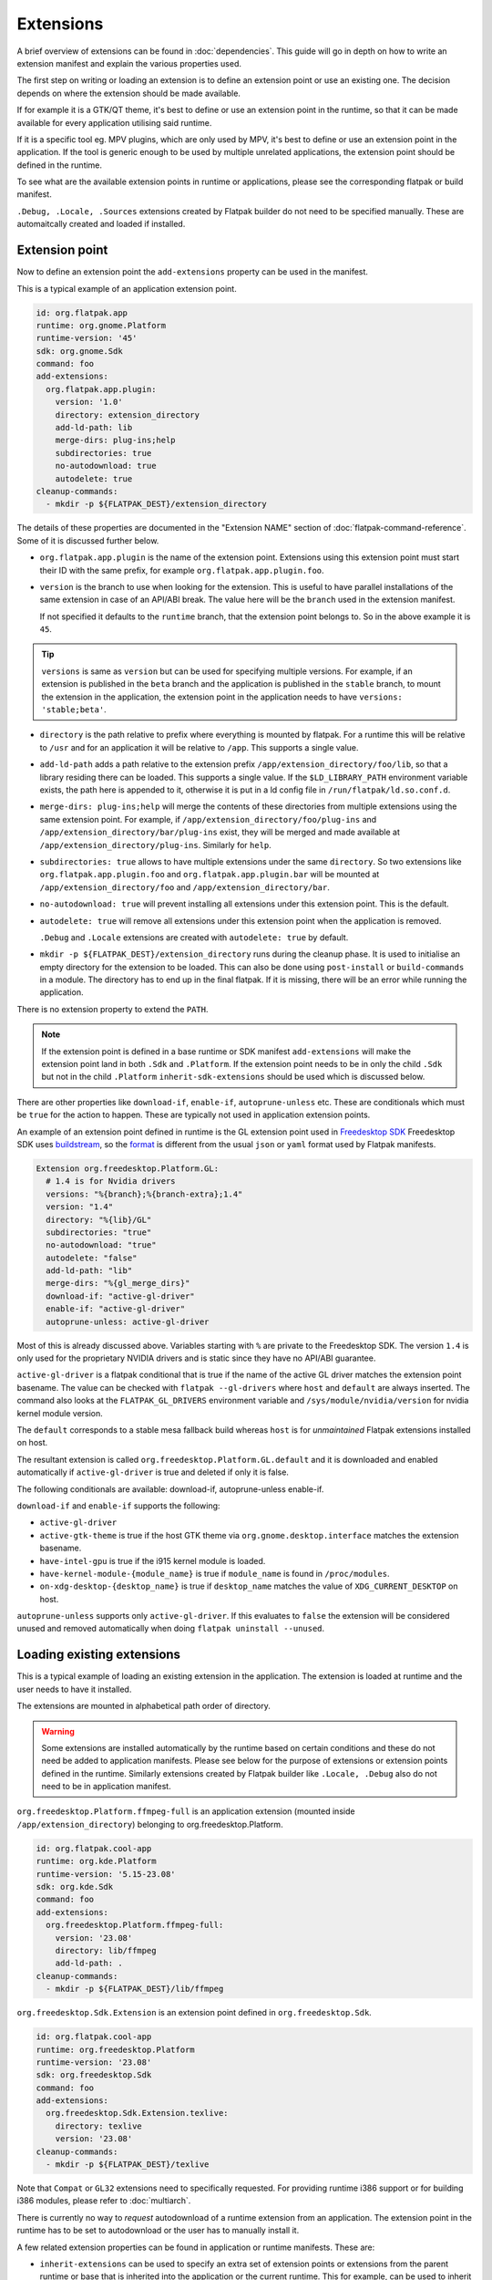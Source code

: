 Extensions
==========

A brief overview of extensions can be found in :doc:`dependencies`. This
guide will go in depth on how to write an extension manifest and explain
the various properties used.

The first step on writing or loading an extension is to define an extension
point or use an existing one. The decision depends on where the extension
should be made available.

If for example it is a GTK/QT theme, it's best to define or use an
extension point in the runtime, so that it can be made available for
every application utilising said runtime.

If it is a specific tool eg. MPV plugins, which are only used by MPV,
it's best to define or use an extension point in the application. If
the tool is generic enough to be used by multiple unrelated applications,
the extension point should be defined in the runtime.

To see what are the available extension points in runtime or
applications, please see the corresponding flatpak or build
manifest.

``.Debug, .Locale, .Sources`` extensions created by Flatpak builder do
not need to be specified manually. These are automaitcally created and
loaded if installed.

Extension point
---------------

Now to define an extension point the ``add-extensions`` property can be
used in the manifest.

This is a typical example of an application extension point.

.. code-block:: yaml

  id: org.flatpak.app
  runtime: org.gnome.Platform
  runtime-version: '45'
  sdk: org.gnome.Sdk
  command: foo
  add-extensions:
    org.flatpak.app.plugin:
      version: '1.0'
      directory: extension_directory
      add-ld-path: lib
      merge-dirs: plug-ins;help
      subdirectories: true
      no-autodownload: true
      autodelete: true
  cleanup-commands:
    - mkdir -p ${FLATPAK_DEST}/extension_directory

The details of these properties are documented in the "Extension NAME"
section of :doc:`flatpak-command-reference`. Some of it is discussed
further below.

- ``org.flatpak.app.plugin`` is the name of the extension point.
  Extensions using this extension point must start their ID with the same
  prefix, for example ``org.flatpak.app.plugin.foo``.

- ``version`` is the branch to use when looking for the extension. This
  is useful to have parallel installations of the same extension in case
  of an API/ABI break. The value here will be the ``branch`` used in the
  extension manifest.

  If not specified it defaults to the ``runtime`` branch, that the
  extension point belongs to. So in the above example it is ``45``.

.. tip::
  ``versions`` is same as ``version`` but can be used for specifying
  multiple versions. For example, if an extension is published in the
  ``beta`` branch and the application is published in the ``stable``
  branch, to mount the extension in the application, the extension point
  in the application needs to have ``versions: 'stable;beta'``.

- ``directory`` is the path relative to prefix where everything is
  mounted by flatpak. For a runtime this will be relative to ``/usr``
  and for an application it will be relative to ``/app``. This supports
  a single value.

- ``add-ld-path`` adds a path relative to the extension prefix
  ``/app/extension_directory/foo/lib``, so that a library residing there
  can be loaded. This supports a single value. If the ``$LD_LIBRARY_PATH``
  environment variable exists, the path here is appended to it, otherwise
  it is put in a ld config file in ``/run/flatpak/ld.so.conf.d``.

- ``merge-dirs: plug-ins;help`` will merge the contents of these
  directories from multiple extensions using the same extension point.
  For example, if ``/app/extension_directory/foo/plug-ins`` and
  ``/app/extension_directory/bar/plug-ins`` exist, they will be merged
  and made available at ``/app/extension_directory/plug-ins``. Similarly
  for ``help``.

- ``subdirectories: true`` allows to have multiple extensions under the
  same ``directory``. So two extensions like
  ``org.flatpak.app.plugin.foo`` and ``org.flatpak.app.plugin.bar`` will
  be mounted at ``/app/extension_directory/foo`` and
  ``/app/extension_directory/bar``.

- ``no-autodownload: true`` will prevent installing all extensions
  under this extension point. This is the default.

- ``autodelete: true`` will remove all extensions under this extension
  point when the application is removed.

  ``.Debug`` and ``.Locale`` extensions are created with
  ``autodelete: true`` by default.

- ``mkdir -p ${FLATPAK_DEST}/extension_directory`` runs during the cleanup
  phase. It is used to initialise an empty directory for the extension to
  be loaded. This can also be done using ``post-install`` or ``build-commands``
  in a module. The directory has to end up in the final flatpak. If it is
  missing, there will be an error while running the application.

There is no extension property to extend the ``PATH``.

.. note::

  If the extension point is defined in a base runtime or SDK manifest
  ``add-extensions`` will make the extension point land in both
  ``.Sdk`` and ``.Platform``. If the extension point needs to be in only
  the child ``.Sdk`` but not in the child ``.Platform``
  ``inherit-sdk-extensions`` should be used which is discussed below.

There are other properties like ``download-if``, ``enable-if``,
``autoprune-unless`` etc. These are conditionals which must be ``true``
for the action to happen. These are typically not used in application
extension points.

An example of an extension point defined in runtime is the GL extension
point used in `Freedesktop SDK <https://gitlab.com/freedesktop-sdk/freedesktop-sdk/-/blob/1a8039407f8573725b16eab8779f2b0e1cd01629/elements/flatpak-images/platform.bst>`_
Freedesktop SDK uses `buildstream <https://buildstream.build/index.html>`_,
so the `format <https://docs.buildstream.build/master/format_project.html>`_
is different from the usual ``json`` or ``yaml`` format used by Flatpak
manifests.

.. code-block:: yaml

  Extension org.freedesktop.Platform.GL:
    # 1.4 is for Nvidia drivers
    versions: "%{branch};%{branch-extra};1.4"
    version: "1.4"
    directory: "%{lib}/GL"
    subdirectories: "true"
    no-autodownload: "true"
    autodelete: "false"
    add-ld-path: "lib"
    merge-dirs: "%{gl_merge_dirs}"
    download-if: "active-gl-driver"
    enable-if: "active-gl-driver"
    autoprune-unless: active-gl-driver

Most of this is already discussed above. Variables starting with ``%``
are private to the Freedesktop SDK. The version ``1.4`` is only used
for the proprietary NVIDIA drivers and is static since they have no
API/ABI guarantee.

``active-gl-driver`` is a flatpak conditional that is true if the name
of the active GL driver matches the extension point basename. The value
can be checked with ``flatpak --gl-drivers`` where ``host`` and
``default`` are always inserted. The command also looks at the
``FLATPAK_GL_DRIVERS`` environment variable and
``/sys/module/nvidia/version`` for nvidia kernel module version.

The ``default`` corresponds to a stable mesa fallback build whereas
``host`` is for `unmaintained` Flatpak extensions installed on host.

The resultant extension is called ``org.freedesktop.Platform.GL.default``
and it is downloaded and enabled automatically if ``active-gl-driver``
is true and deleted if only it is false.

The following conditionals are available: download-if, autoprune-unless
enable-if.

``download-if`` and ``enable-if`` supports the following:

- ``active-gl-driver``
- ``active-gtk-theme`` is true if the host GTK theme via ``org.gnome.desktop.interface``
  matches the extension basename.
- ``have-intel-gpu`` is true if the i915 kernel module is loaded.
- ``have-kernel-module-{module_name}`` is true if ``module_name`` is
  found in ``/proc/modules``.
- ``on-xdg-desktop-{desktop_name}`` is true if ``desktop_name``
  matches the value of ``XDG_CURRENT_DESKTOP`` on host.

``autoprune-unless`` supports only ``active-gl-driver``. If this evaluates
to ``false`` the extension will be considered unused and removed
automatically when doing ``flatpak uninstall --unused``.

Loading existing extensions
---------------------------

This is a typical example of loading an existing extension
in the application. The extension is loaded at runtime and the user needs
to have it installed.

The extensions are mounted in alphabetical path order of directory.

.. warning::

  Some extensions are installed automatically by the runtime based on
  certain conditions and these do not need be added to application
  manifests. Please see below for the purpose of extensions or
  extension points defined in the runtime. Similarly extensions created
  by Flatpak builder like ``.Locale, .Debug`` also do not need to be
  in application manifest.

``org.freedesktop.Platform.ffmpeg-full`` is an application extension
(mounted inside ``/app/extension_directory``) belonging to
org.freedesktop.Platform.

.. code-block:: yaml

  id: org.flatpak.cool-app
  runtime: org.kde.Platform
  runtime-version: '5.15-23.08'
  sdk: org.kde.Sdk
  command: foo
  add-extensions:
    org.freedesktop.Platform.ffmpeg-full:
      version: '23.08'
      directory: lib/ffmpeg
      add-ld-path: .
  cleanup-commands:
    - mkdir -p ${FLATPAK_DEST}/lib/ffmpeg

``org.freedesktop.Sdk.Extension`` is an extension point defined in
``org.freedesktop.Sdk``.

.. code-block:: yaml

  id: org.flatpak.cool-app
  runtime: org.freedesktop.Platform
  runtime-version: '23.08'
  sdk: org.freedesktop.Sdk
  command: foo
  add-extensions:
    org.freedesktop.Sdk.Extension.texlive:
      directory: texlive
      version: '23.08'
  cleanup-commands:
    - mkdir -p ${FLATPAK_DEST}/texlive

Note that ``Compat`` or ``GL32`` extensions need to specifically
requested. For providing runtime i386 support or for building i386
modules, please refer to :doc:`multiarch`.

There is currently no way to `request` autodownload of a runtime
extension from an application. The extension point in the runtime has
to be set to autodownload or the user has to manually install it.

A few related extension properties can be found in application or runtime
manifests. These are:

- ``inherit-extensions`` can be used to specify an extra set of extension
  points or extensions from the parent runtime or base that is inherited
  into the application or the current runtime. This for example, can be
  used to inherit i386 graphics drivers ``org.freedesktop.Platform.GL32``
  or ffmpeg ``org.freedesktop.Platform.ffmpeg-full`` in any application
  that uses the ``org.freedesktop.Platform`` runtime or a child runtime
  of it.

.. code-block:: yaml

  id: org.flatpak.cool-app
  runtime: org.gnome.Platform
  runtime-version: '45'
  sdk: org.gnome.Sdk
  base: org.winehq.Wine
  base-version: stable-23.08
  inherit-extensions:
    - org.freedesktop.Platform.GL32
    - org.freedesktop.Platform.ffmpeg-full
    - org.freedesktop.Platform.ffmpeg_full.i386
    - org.winehq.Wine.gecko
  command: foo

- ``add-build-extensions`` is same as ``add-extensions`` but the
  extensions are made available during build. This can be used to add
  build dependencies that reside in an extension based on the runtime
  being used.

  For example an application using the runtime
  ``org.freedesktop.Platform`` can use
  ``org.freedesktop.Sdk.Extension.openjdk11`` as a build-extension.

.. code-block:: yaml

  id: org.flatpak.cool-app
  runtime: org.freedesktop.Platform
  runtime-version: '23.08'
  sdk: org.freedesktop.Sdk
  add-build-extensions:
    - org.freedesktop.Sdk.Extension.openjdk11
  command: foo

- ``sdk-extensions`` can be used to install extra extensions having
  an extension point in the parent runtime that has to be installed for the
  app to build. These are similarly made available during build and
  not in the final flatpak.

.. code-block:: yaml

  id: org.flatpak.cool-app
  runtime: org.freedesktop.Platform
  runtime-version: '23.08'
  sdk: org.freedesktop.Sdk
  sdk-extensions:
    - org.freedesktop.Sdk.Extension.golang
  command: foo

- ``inherit-sdk-extensions`` is used to inherit extension points from the
  parent SDK into the child SDK. They aren't inherited into the child
  runtime. This is usually used when building runtimes or SDKs and not
  in applications.

.. code-block:: yaml

  inherit-sdk-extensions:
    - org.freedesktop.Sdk.Compat.i386
    - org.freedesktop.Sdk.Compat.i386.Debug

.. note::

  There is currently no way to add or inherit extensions per-arch. This
  means the extension should be available or made available for all the
  arches used by the application and vice-versa.

  This also means that certain extensions like i386 compatibility
  extensions like ``org.freedesktop.Sdk.Compat.i386`` should not be
  added to modules that build for ``aarch64``.

Extension manifest
------------------

Once the extension point is defined, an extension like
``org.flatpak.app.plugin.foo`` can be created.

This is a typical example of such an extension manifest. The explanation
is discussed below.

.. code-block:: yaml

  id: org.flatpak.app.plugin.foo
  branch: '1.0'
  runtime: org.flatpak.app
  runtime-version: 'stable'
  sdk: org.gnome.Sdk//45
  build-extension: true
  separate-locales: false
  build-options:
    prefix: /app/extension_directory/foo
    prepend-path: /app/extension_directory/foo/bin
    prepend-pkg-config-path: /app/extension_directory/foo/lib/pkgconfig
    prepend-ld-library-path: /app/extension_directory/foo/lib
  modules:
    - name: foo
      buildsystem: simple
      build-commands:
        - <build commands>
        - install -Dm644 org.flatpak.app.plugin.foo.metainfo.xml -t ${FLATPAK_DEST}/share/metainfo
      sources:
        ...

- ``id`` must have the correct prefix of the extension point.
- ``branch`` must be the ``version`` declared in the extension point.
- ``runtime`` should be the ID of the parent module where the extension
  point is defined.
- ``runtime-version`` is the version of the runtime used by the
  application. If the runtime is built locally and has not specified the
  ``branch`` property in its manifest, it defaults to ``master``,
  otherwise the value in ``branch`` is used.

  Applications on Flathub usually use either ``stable`` or ``beta``.
- ``sdk`` should be the same SDK used to build the runtime, followed by
  its version.
- ``build-extension: true`` instructs flatpak to build an extension.
- ``separate-locales: false`` disables creating a ``.Locale`` extension
  for this extension.

Flatpak-builder (>= 1.3.4), can compose metadata for extensions
automatically and it is no longer required to manually compose them
through commands in the manifest.

In case a manual compose is still required ``appstream-compose --basename=${FLATPAK_ID} --prefix=${FLATPAK_DEST} --origin=flatpak ${FLATPAK_ID}``
for composing with appstream-glib or ``appstreamcli compose --components=${FLATPAK_ID} --prefix=/ --origin=${FLATPAK_ID} --result-root=${FLATPAK_DEST} --data-dir=${FLATPAK_DEST}/share/app-info/xmls ${FLATPAK_DEST}`` for composing with appstreamcli can be used in ``build-commands``
or ``post-install`` along with having ``appstream-compose: false`` in
the top.

Note that the extension prefix or location of pkg-config files will not
be in ``$PATH`` or ``$PKG_CONFIG_PATH`` by default. Any such additional
variables need to be set in ``build-options``. This is done using
``prefix`` and ``prepend-*`` properties.

A MetaInfo file should be provided for discoverability in software
stores. This is a typical example of an extension MetaInfo file.

.. code-block:: xml

  <?xml version="1.0" encoding="UTF-8"?>
  <component type="addon">
    <id>org.flatpak.app.plugin.foo</id>
    <extends>org.flatpak.app</extends>
    <name>Foo</name>
    <summary>A nice summary</summary>
    <project_license>GPL-2.0-only</project_license>
    <metadata_license>CC0-1.0</metadata_license>
    <developer id="com.example">
      <name>Bar</name>
    </developer>
    <url type="homepage">https://flatpak.github.io/</url>
    <update_contact>bar_AT_example.org</update_contact>
    <releases>
      <release version="1.2.0" date="2023-12-03">
      <description>
        <p>Release description</p>
        <ul>
          <li>A release note</li>
          <li>A bugfix</li>
        </ul>
      </description>
      </release>
      <release version="1.0.0" date="2020-04-20"/>
    </releases>
  </component>

Bundled extensions
------------------

Extensions can also be built directly from the application manifest
instead of creating a separate extension manifest. The ``bundle: true``
property allows exporting them as separate extensions from the application
manifest. The extension needs to be defined in the application manifest
using ``add-extensions``. The contents of the ``directory`` will be
exported into that extension.

.. code-block:: yaml

  id: org.flatpak.cool-app
  runtime: org.kde.Platform
  runtime-version: '6.7'
  sdk: org.kde.Sdk
  command: foo
  add-extensions:
    org.flatpak.cool-app.codecs:
      directory: extensions/codecs
      subdirectories: true
      no-autodownload: true
      autodelete: true
    org.flatpak.cool-app.codecs.codec_pack1:
      directory: extensions/codecs/codec-pack1
      bundle: true
      no-autodownload: true
      autodelete: true
    org.flatpak.cool-app.codecs.codec_pack2:
      directory: extensions/codecs/codec-pack2
      bundle: true
      no-autodownload: true
      autodelete: true

Unmaintained Flatpak extensions
-------------------------------

Flatpak also supports `unmaintained extensions` that allows loading
extensions installed externally into ``/var/lib/flatpak/extension`` and
``$XDG_DATA_HOME/flatpak/extension`` from the host. This can be useful
to expose administrator policies, extensions, graphics drivers etc. to
Flatpak applications. The extension point of unmaintained extensions is
the same as above.

An example of an unmaintained extension can be found in browsers such as
`Chromium <https://github.com/flathub/org.chromium.Chromium/blob/dc7f731e7b62199a00bfa3ea3d123ff6d16936dc/org.chromium.Chromium.yaml>`_
or `Firefox <https://hg.mozilla.org/mozilla-central/diff/59e57f57dcb73a286822276d02f16e7b17018de6/taskcluster/docker/firefox-flatpak/runme.sh>`_
on Flathub.

The Firefox snippet translates to:

.. code-block:: yaml

  add-extensions:
    org.mozilla.firefox.systemconfig:
      directory: etc/firefox
      no-autodownload: true
  cleanup-commands:
    - mkdir -p ${FLATPAK_DEST}/etc/firefox

Now the required policy files for Firefox ``pref`` and ``policies.json``
can be placed in ``/var/lib/flatpak/extension/org.mozilla.firefox.systemconfig/x86_64/stable/defaults/pref``
and ``/var/lib/flatpak/extension/org.mozilla.firefox.systemconfig/x86_64/stable/policies/policies.json``
(or in ``$XDG_DATA_HOME/flatpak/extension/...``) respectively on host.
The path here is dependent on the extension point. These would appear
under ``/app/etc/firefox/policies/policies.json`` and
``/app/etc/firefox/defaults/pref`` inside the sandbox. (Firefox `supports <https://hg.mozilla.org/mozilla-central/file/23ee4ac2d048de0aac3fa27ce7eb0925c1903096/xpcom/io/SpecialSystemDirectory.cpp#l198>`_
reading policies from ``/app/etc``)

For details on Chromium, please look at the
`readme <https://github.com/flathub/org.chromium.Chromium>`_.

Creating an unmaintained Gtk theme extension
^^^^^^^^^^^^^^^^^^^^^^^^^^^^^^^^^^^^^^^^^^^^

The following script can be used to create an unmaintained extension
for the host's Gtk 3 theme. This is useful when the theme is not packaged
as an extension in a remote.

The script expects the theme to be installed in ``/usr/share/themes``
or ``$XDG_DATA_HOME/themes``.

.. code-block:: bash

  #!/bin/sh

  DEFAULT_ARCH=$(flatpak --default-arch)
  THEME_NAME=$(gsettings get org.gnome.desktop.interface gtk-theme | tr -d "'")
  XDG_DATA_HOME=${XDG_DATA_HOME:-$HOME/.local/share}
  THEME_EXTENSION_DIR=$XDG_DATA_HOME/flatpak/extension/org.gtk.Gtk3theme.$THEME_NAME/$DEFAULT_ARCH/3.22

  mkdir -p "$THEME_EXTENSION_DIR"

  if [ -d "/usr/share/themes/$THEME_NAME/gtk-3.0/" ]; then
  	cp -r /usr/share/themes/"$THEME_NAME"/gtk-3.0/* "$THEME_EXTENSION_DIR"
  elif [ -d "$XDG_DATA_HOME/themes/$THEME_NAME/gtk-3.0/" ]; then
  	cp -r "$XDG_DATA_HOME"/themes/"$THEME_NAME"/gtk-3.0/* "$THEME_EXTENSION_DIR"
  else
  	echo "Could not find theme files"
  	rmdir --ignore-fail-on-non-empty "$THEME_EXTENSION_DIR"
  	exit 1
  fi

Extensions or extension points defined by runtime
-------------------------------------------------

The following extensions and extension points are defined in the
Freedesktop runtime/SDK or are shipped along with it. Most of these
are inherited by the GNOME and KDE runtimes as well. These may
change over time, please check the respective project.

These are common to the Freedesktop SDK and runtime.

- org.freedesktop.Platform.GL - Extension for graphics drivers managed
  by the runtime and installed or removed automatically. The default
  has two branches ``${RUNTIME_VERSION}`` and
  ``${RUNTIME_VERSION}-extra``, the latter containing support for
  patented codecs.
- org.freedesktop.Platform.GL.Debug - Debug extension point for
  org.freedesktop.Platform.GL, managed by the runtime but the user needs
  to explicitly install ``org.freedesktop.Platform.GL.Debug.default//${RUNTIME_VERSION}``
  and ``org.freedesktop.Platform.GL.Debug.default//${RUNTIME_VERSION}-extra``
  to have the debug symbols available.


The following extensions utilise the above two extension points::

  org.freedesktop.Platform.GL.default//${RUNTIME_VERSION}
  org.freedesktop.Platform.GL.default//${RUNTIME_VERSION}-extra
  org.freedesktop.Platform.GL.Debug.default//${RUNTIME_VERSION}
  org.freedesktop.Platform.GL.Debug.default//${RUNTIME_VERSION}-extra

  org.freedesktop.Platform.GL32.default//${RUNTIME_VERSION}
  org.freedesktop.Platform.GL32.default//${RUNTIME_VERSION}-extra
  org.freedesktop.Platform.GL32.Debug.default//${RUNTIME_VERSION}
  org.freedesktop.Platform.GL32.Debug.default//${RUNTIME_VERSION}-extra

  org.freedesktop.Platform.GL.nvidia-${DRIVER_VERSION}
  org.freedesktop.Platform.GL32.nvidia-${DRIVER_VERSION}

- org.freedesktop.Platform.VulkanLayer - Extension point for
  `Vulkan layers <https://github.com/KhronosGroup/Vulkan-Guide/blob/main/chapters/layers.md>`_.
  Developers can provide extensions using this extension point
  and the user needs to install those extensions to have them available.
- org.freedesktop.Platform.GStreamer - Extension point for GStreamer
  plugins. Developers can provide extensions using this extension point
  and the user needs to install those extensions to have them available.
- org.freedesktop.Platform.Icontheme - Extension point for icon themes.
  Developers can provide extensions using this extension point
  and the user needs to install those extensions to have them available.
- org.gtk.Gtk3theme - Extension point for Gtk3 themes. Extensions
  under this extension point are automatically installed by Flatpak
  if an extension matching the host theme is available. Developers can
  provide extensions using this extension point.
- org.freedesktop.Platform.VAAPI.Intel - Extension providing Intel
  VAAPI media drivers. This is automatically installed if the user
  has an Intel GPU.

  This has a compat i386 extension ``org.freedesktop.Platform.VAAPI.Intel.i386``.

- org.freedesktop.Platform.openh264 - Extension providing OpenH264,
  automatically installed by the runtime.
- org.freedesktop.Platform.ffmpeg - Extension providing ffmpeg with
  support for patented codecs. This needs to explicitly added to the
  manifest using ``add-extensions`` by the developer, so that it becomes
  available when the user installs it.

  This has a compat i386 extension ``org.freedesktop.Platform.ffmpeg_full.i386``.

These are only in Freedesktop SDK.

- org.freedesktop.Sdk.Extension - Extension point for SDK extensions
  like extra toolchains (eg. LLVM), compilers and language specific
  tools to aid building applications or provide language support for
  development tools such as IDEs.

  The application developer needs to explicitly add these extensions
  in the manifest by using ``sdk-extensions`` when building an app.

  All SDK extensions already available on Flathub are listed
  `here <https://github.com/orgs/flathub/repositories?q=org.freedesktop.Sdk.Extension.+sort%3Aname-asc>`_.

Extensions marked as ``Compat`` in the name or ``GL32`` provide compat
support for extra architectures and needs to explicitly requested.

Additionally all SDKs provide a ``.Docs`` extension for documentation.
